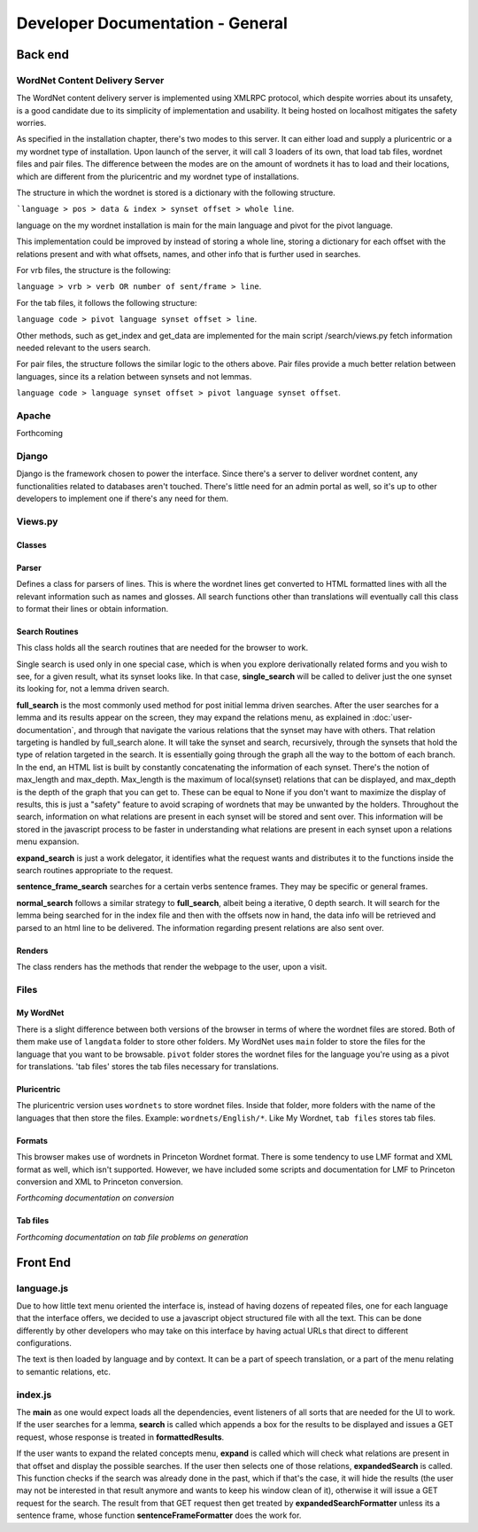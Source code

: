 Developer Documentation - General
====================================

Back end
---------

WordNet Content Delivery Server
^^^^^^^^^^^^^^^^^^^^^^^^^^^^^^^
The WordNet content delivery server is implemented using XMLRPC protocol, which despite worries about its unsafety, is a good candidate due to its simplicity of implementation and usability. It being hosted on localhost mitigates the safety worries.

As specified in the installation chapter, there's two modes to this server. It can either load and supply a pluricentric or a my wordnet type of installation. Upon launch of the server, it will call 3 loaders of its own, that load tab files, wordnet files and pair files. The difference between the modes are on the amount of wordnets it has to load and their locations, which are different from the pluricentric and my wordnet type of installations.

The structure in which the wordnet is stored is a dictionary with the following structure.

```language > pos > data & index > synset offset > whole line``.

language on the my wordnet installation is main for the main language and pivot for the pivot language.

This implementation could be improved by instead of storing a whole line, storing a dictionary for each offset with the relations present and with what offsets, names, and other info that is further used in searches.

For vrb files, the structure is the following:

``language > vrb > verb OR number of sent/frame > line``.

For the tab files, it follows the following structure:

``language code > pivot language synset offset > line``.

Other methods, such as get_index and get_data are implemented for the main script /search/views.py fetch information needed relevant to the users search.

For pair files, the structure follows the similar logic to the others above. Pair files provide a much better relation between languages, since its a relation between synsets and not lemmas.

``language code > language synset offset > pivot language synset offset``.

Apache
^^^^^^
Forthcoming

Django
^^^^^^
Django is the framework chosen to power the interface. Since there's a server to deliver wordnet content, any functionalities related to databases aren't touched. There's little need for an admin portal as well, so it's up to other developers to implement one if there's any need for them.

Views.py
^^^^^^^^
Classes
#######

Parser
######
Defines a class for parsers of lines. This is where the wordnet lines get converted to HTML formatted lines with all the relevant information such as names and glosses. All search functions other than translations will eventually call this class to format their lines or obtain information.

Search Routines
###############
This class holds all the search routines that are needed for the browser to work. 

Single search is used only in one special case, which is when you explore derivationally related forms and you wish to see, for a given result, what its synset looks like. In that case, **single_search** will be called to deliver just the one synset its looking for, not a lemma driven search.

**full_search** is the most commonly used method for post initial lemma driven searches. After the user searches for a lemma and its results appear on the screen, they may expand the relations menu, as explained in :doc:`user-documentation`, and through that navigate the various relations that the synset may have with others. That relation targeting is handled by full_search alone.
It will take the synset and search, recursively, through the synsets that hold the type of relation targeted in the search. It is essentially going through the graph all the way to the bottom of each branch. In the end, an HTML list is built by constantly concatenating the information of each synset.
There's the notion of max_length and max_depth. Max_length is the maximum of local(synset) relations that can be displayed, and max_depth is the depth of the graph that you can get to. These can be equal to None if you don't want to maximize the display of results, this is just a "safety" feature to avoid scraping of wordnets that may be unwanted by the holders.
Throughout the search, information on what relations are present in each synset will be stored and sent over. This information will be stored in the javascript process to be faster in understanding what relations are present in each synset upon a relations menu expansion.

**expand_search** is just a work delegator, it identifies what the request wants and distributes it to the functions inside the search routines appropriate to the request.

**sentence_frame_search** searches for a certain verbs sentence frames. They may be specific or general frames.

**normal_search** follows a similar strategy to **full_search**, albeit being a iterative, 0 depth search. It will search for the lemma being searched for in the index file and then with the offsets now in hand, the data info will be retrieved and parsed to an html line to be delivered. The information regarding present relations are also sent over.

Renders
#######

The class renders has the methods that render the webpage to the user, upon a visit.

Files
^^^^^
My WordNet
##########
There is a slight difference between both versions of the browser in terms of where the wordnet files are stored. Both of them make use of ``langdata`` folder to store other folders. 
My WordNet uses ``main`` folder to store the files for the language that you want to be browsable. ``pivot`` folder stores the wordnet files for the language you're using as a pivot for translations. 'tab files' stores the tab files necessary for translations.

Pluricentric
############
The pluricentric version uses ``wordnets`` to store wordnet files. Inside that folder, more folders with the name of the languages that then store the files. Example: ``wordnets/English/*``.
Like My Wordnet, ``tab files`` stores tab files.

Formats
#######
This browser makes use of wordnets in Princeton Wordnet format. There is some tendency to use LMF format and XML format as well, which isn't supported. However, we have included some scripts and documentation for LMF to Princeton conversion and XML to Princeton conversion.

*Forthcoming documentation on conversion*

Tab files
#########
*Forthcoming documentation on tab file problems on generation*

Front End
---------

language.js
^^^^^^^^^^^
Due to how little text menu oriented the interface is, instead of having dozens of repeated files, one for each language that the interface offers, we decided to use a javascript object structured file with all the text. This can be done differently by other developers who may take on this interface by having actual URLs that direct to different configurations.

The text is then loaded by language and by context. It can be a part of speech translation, or a part of the menu relating to semantic relations, etc.

index.js
^^^^^^^^
The **main** as one would expect loads all the dependencies, event listeners of all sorts that are needed for the UI to work. If the user searches for a lemma, **search** is called which appends a box for the results to be displayed and issues a GET request, whose response is treated in **formattedResults**.

If the user wants to expand the related concepts menu, **expand** is called which will check what relations are present in that offset and display the possible searches. If the user then selects one of those relations, **expandedSearch** is called. This function checks if the search was already done in the past, which if that's the case, it will hide the results (the user may not be interested in that result anymore and wants to keep his window clean of it), otherwise it will issue a GET request for the search. The result from that GET request then get treated by **expandedSearchFormatter** unless its a sentence frame, whose function **sentenceFrameFormatter** does the work for.
